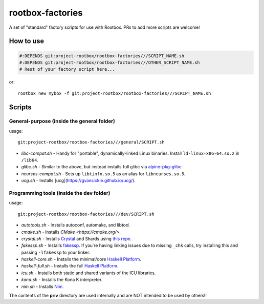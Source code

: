 rootbox-factories
=================

A set of "standard" factory scripts for use with Rootbox. PRs to add more scripts
are welcome!

How to use
**********

.. code-block:: shell

  #:DEPENDS git:project-rootbox/rootbox-factories///SCRIPT_NAME.sh
  #:DEPENDS git:project-rootbox/rootbox-factories///OTHER_SCRIPT_NAME.sh
  # Rest of your factory script here...

or::

  rootbox new mybox -f git:project-rootbox/rootbox-factories///SCRIPT_NAME.sh

Scripts
*******

General-purpose (inside the general folder)
^^^^^^^^^^^^^^^^^^^^^^^^^^^^^^^^^^^^^^^^^^^

usage::

  git:project-rootbox/rootbox-factories///general/SCRIPT.sh

- *libc-compat.sh* - Handy for "portable", dynamically-linked Linux binaries.
  Install ``ld-linux-x86-64.so.2`` in ``/lib64``.
- *glibc.sh* - Similar to the above, but instead installs full glibc via
  `alpine-pkg-glibc <https://github.com/sgerrand/alpine-pkg-glibc>`_.
- *ncurses-compat.sh* - Sets up ``libtinfo.so.5`` as an alias for
  ``libncurses.so.5``.
- *ucg.sh* - Installs [ucg](https://gvansickle.github.io/ucg/).

Programming tools (inside the dev folder)
^^^^^^^^^^^^^^^^^^^^^^^^^^^^^^^^^^^^^^^^^

usage::

  git:project-rootbox/rootbox-factories///dev/SCRIPT.sh

- *autotools.sh* - Installs autoconf, automake, and libtool.
- *cmake.sh* - Installs `CMake <https://cmake.org/>`.
- *crystal.sh* - Installs `Crystal <https://crystal-lang.org/>`_ and Shards
  using `this repo <http://public.portalier.com/alpine>`_.
- *fakessp.sh* - Installs
  `fakessp <https://github.com/project-rootbox/fakessp>`_. If you're having
  linking issues due to missing ``_chk`` calls, try installing this and passing
  ``-lfakessp`` to your linker.
- *haskell-core.sh* - Installs the minimal/core
  `Haskell Platform <https://www.haskell.org/platform/>`_.
- *haskell-full.sh* - Installs the full
  `Haskell Platform <https://www.haskell.org/platform/>`_.
- *icu.sh* - Installs both static and shared variants of the ICU libraries.
- *kona.sh* - Installs the Kona K interpreter.
- *nim.sh* - Installs `Nim <https://nim-lang.org/>`_.

The contents of the **priv** directory are used internally and are NOT intended
to be used by others!!
